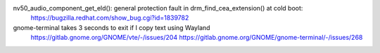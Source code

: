nv50_audio_component_get_eld(): general protection fault in drm_find_cea_extension() at cold boot:
    https://bugzilla.redhat.com/show_bug.cgi?id=1839782

gnome-terminal takes 3 seconds to exit if I copy text using Wayland
    https://gitlab.gnome.org/GNOME/vte/-/issues/204
    https://gitlab.gnome.org/GNOME/gnome-terminal/-/issues/268
